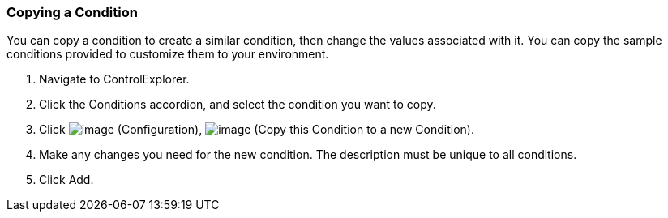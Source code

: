 === Copying a Condition

You can copy a condition to create a similar condition, then change the
values associated with it. You can copy the sample conditions provided
to customize them to your environment.

. Navigate to ControlExplorer.

. Click the Conditions accordion, and select the condition you want to
copy.

. Click image:../images/1847.png[image] (Configuration),
image:../images/1859.png[image] (Copy this Condition to a new Condition).

. Make any changes you need for the new condition. The description must be
unique to all conditions.

. Click Add.
